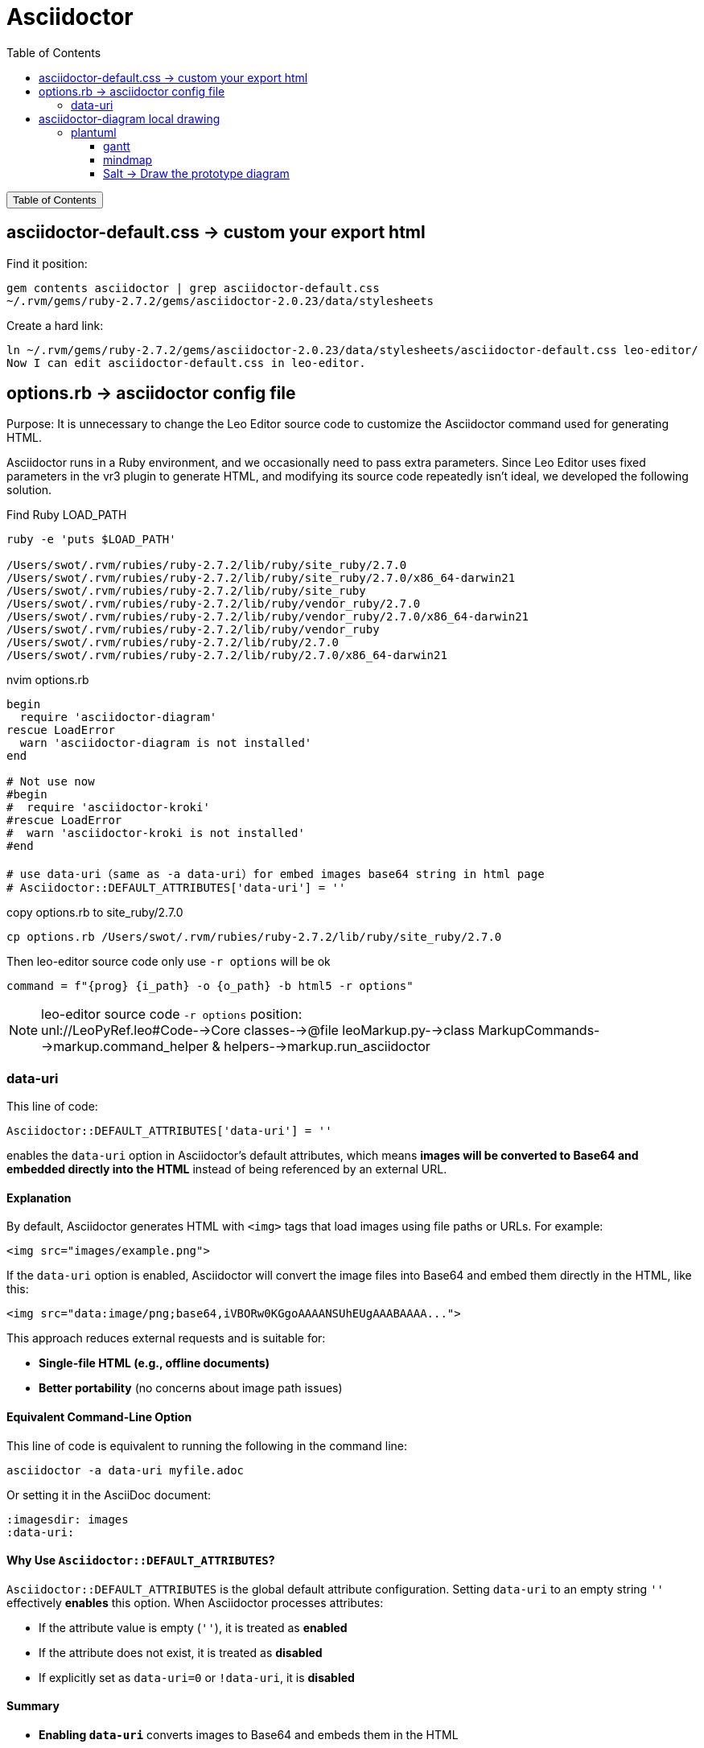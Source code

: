 :source-highlighter: pygments
:icons: font
:scripts: cjk
:toc:
:toc: right
:toc-title: Table of Contents
:toclevels: 3

= Asciidoctor

++++
<button id="toggleButton">Table of Contents</button>
<script>
    // 获取按钮和 div 元素
    const toggleButton = document.getElementById('toggleButton');
    const contentDiv = document.getElementById('toc');
    contentDiv.style.display = 'none';

    // 添加点击事件监听器
    toggleButton.addEventListener('click', () => {
        // 切换 div 的显示状态
        // if (contentDiv.style.display === 'none' || contentDiv.style.display === '') {
        if (contentDiv.style.display === 'none') {
            contentDiv.style.display = 'block';
        } else {
            contentDiv.style.display = 'none';
        }
    });
</script>
++++

== asciidoctor-default.css -> custom your export html
Find it position:

    gem contents asciidoctor | grep asciidoctor-default.css
    ~/.rvm/gems/ruby-2.7.2/gems/asciidoctor-2.0.23/data/stylesheets

Create a hard link:

    ln ~/.rvm/gems/ruby-2.7.2/gems/asciidoctor-2.0.23/data/stylesheets/asciidoctor-default.css leo-editor/
    Now I can edit asciidoctor-default.css in leo-editor.

== options.rb -> asciidoctor config file
Purpose: It is unnecessary to change the Leo Editor source code to customize the Asciidoctor command used for generating HTML.

Asciidoctor runs in a Ruby environment, and we occasionally need to pass extra parameters. Since Leo Editor uses fixed parameters in the vr3 plugin to generate HTML, and modifying its source code repeatedly isn’t ideal, we developed the following solution.

.Find Ruby LOAD_PATH
[source,console]
----
ruby -e 'puts $LOAD_PATH'

/Users/swot/.rvm/rubies/ruby-2.7.2/lib/ruby/site_ruby/2.7.0
/Users/swot/.rvm/rubies/ruby-2.7.2/lib/ruby/site_ruby/2.7.0/x86_64-darwin21
/Users/swot/.rvm/rubies/ruby-2.7.2/lib/ruby/site_ruby
/Users/swot/.rvm/rubies/ruby-2.7.2/lib/ruby/vendor_ruby/2.7.0
/Users/swot/.rvm/rubies/ruby-2.7.2/lib/ruby/vendor_ruby/2.7.0/x86_64-darwin21
/Users/swot/.rvm/rubies/ruby-2.7.2/lib/ruby/vendor_ruby
/Users/swot/.rvm/rubies/ruby-2.7.2/lib/ruby/2.7.0
/Users/swot/.rvm/rubies/ruby-2.7.2/lib/ruby/2.7.0/x86_64-darwin21
----

.nvim options.rb
[source,ruby]
----
begin
  require 'asciidoctor-diagram'
rescue LoadError
  warn 'asciidoctor-diagram is not installed'
end

# Not use now
#begin
#  require 'asciidoctor-kroki'
#rescue LoadError
#  warn 'asciidoctor-kroki is not installed'
#end

# use data-uri（same as -a data-uri）for embed images base64 string in html page
# Asciidoctor::DEFAULT_ATTRIBUTES['data-uri'] = ''
----

.copy options.rb to site_ruby/2.7.0
[source,console]
----
cp options.rb /Users/swot/.rvm/rubies/ruby-2.7.2/lib/ruby/site_ruby/2.7.0
----

.Then leo-editor source code only use `-r options` will be ok
[source,python]
----
command = f"{prog} {i_path} -o {o_path} -b html5 -r options"
----

[NOTE]
====
leo-editor source code `-r options` position: +
unl://LeoPyRef.leo#Code-->Core classes-->@file leoMarkup.py-->class MarkupCommands-->markup.command_helper & helpers-->markup.run_asciidoctor
====

=== data-uri
This line of code:

```ruby
Asciidoctor::DEFAULT_ATTRIBUTES['data-uri'] = ''
```

enables the `data-uri` option in Asciidoctor's default attributes, which means **images will be converted to Base64 and embedded directly into the HTML** instead of being referenced by an external URL.

[discrete]
==== **Explanation**
By default, Asciidoctor generates HTML with `<img>` tags that load images using file paths or URLs. For example:

```html
<img src="images/example.png">
```

If the `data-uri` option is enabled, Asciidoctor will convert the image files into Base64 and embed them directly in the HTML, like this:

```html
<img src="data:image/png;base64,iVBORw0KGgoAAAANSUhEUgAAABAAAA...">
```

This approach reduces external requests and is suitable for:

* **Single-file HTML (e.g., offline documents)**
* **Better portability** (no concerns about image path issues)

[discrete]
==== **Equivalent Command-Line Option**
This line of code is equivalent to running the following in the command line:

```console
asciidoctor -a data-uri myfile.adoc
```

Or setting it in the AsciiDoc document:

```adoc
:imagesdir: images
:data-uri:
```

[discrete]
==== **Why Use `Asciidoctor::DEFAULT_ATTRIBUTES`?**
`Asciidoctor::DEFAULT_ATTRIBUTES` is the global default attribute configuration. Setting `data-uri` to an empty string `''` effectively **enables** this option. When Asciidoctor processes attributes:

* If the attribute value is empty (`''`), it is treated as **enabled**
* If the attribute does not exist, it is treated as **disabled**
* If explicitly set as `data-uri=0` or `!data-uri`, it is **disabled**

[discrete]
==== **Summary**

* **Enabling `data-uri`** converts images to Base64 and embeds them in the HTML
* **Improves document portability** by avoiding missing external images
* **Suitable for offline HTML documents**
* **Equivalent to the `-a data-uri` option**

If you do not want to embed images as Base64, you can remove this line of code or explicitly disable `data-uri`:

```ruby
Asciidoctor::DEFAULT_ATTRIBUTES.delete('data-uri')
```

== asciidoctor-diagram local drawing


=== plantuml
1. https://docs.asciidoctor.org/diagram-extension/latest/diagram_types/plantuml/
2. https://rubygems.org/gems/asciidoctor-diagram-plantuml
3. https://plantuml.com/zh/
4. https://plantuml.com/

安装 plantuml:

    gem install asciidoctor-diagram-plantuml

==== gantt
.link:img/diagram-gantt-2025-05-08-230846.png[gantt]
[plantuml, target=img/diagram-gantt-2025-05-08-230846, format=png]
....
@startgantt
scale 1.5
'skinparam dpi 300
saturday are closed
sunday are closed

Project starts the 1st of january 2021
[Prototype design end] as [TASK1] requires 19 days
[TASK1] is colored in Lavender/LightBlue
[Testing] requires 14 days
[TASK1]->[Testing]

2021-01-18 to 2021-01-22 are named [End's committee]
2021-01-18 to 2021-01-22 are colored in salmon 
@endgantt
....

==== mindmap
.link:img/diagram-mindmap-2025-05-08-232219.png[mindmap]
[plantuml, target=img/diagram-mindmap-2025-05-08-232219, format=png]
....
@startmindmap
* Creole on Mindmap
left side
**:==Creole
  This is **bold**
  This is //italics//
  This is ""monospaced""
  This is --stricken-out--
  This is __underlined__
  This is ~~wave-underlined~~
--test Unicode and icons--
  This is <U+221E> long
  This is a <&code> icon
  Use image : <img:https://plantuml.com/logo3.png>
;
**: <b>HTML Creole 
  This is <b>bold</b>
  This is <i>italics</i>
  This is <font:monospaced>monospaced</font>
  This is <s>stroked</s>
  This is <u>underlined</u>
  This is <w>waved</w>
  This is <s:green>stroked</s>
  This is <u:red>underlined</u>
  This is <w:#0000FF>waved</w>
-- other examples --
  This is <color:blue>Blue</color>
  This is <back:orange>Orange background</back>
  This is <size:20>big</size>
;
right side
**:==Creole line
You can have horizontal line
----
Or double line
====
Or strong line
____
Or dotted line
..My title..
Or dotted title
//and title... //
==Title==
Or double-line title
--Another title--
Or single-line title
Enjoy!;
**:==Creole list item
**test list 1**
* Bullet list
* Second item
** Sub item
*** Sub sub item
* Third item
----
**test list 2**
# Numbered list
# Second item
## Sub item
## Another sub item
# Third item
;
@endmindmap
....

==== Salt -> Draw the prototype diagram
.link:img/diagram-salt-2025-05-08-225243.png[common prototype]
[plantuml, target=img/diagram-salt-2025-05-08-225243, format=png]
....
@startsalt
scale 1.5
{
  Just plain text
  [This is my button]
  ()  Unchecked radio
  (X) Checked radio
  []  Unchecked box
  [X] Checked box
  "Enter text here   "
  ^This is a droplist^
}
@endsalt
....

.link:img/diagram-salt-2025-05-08-225302.png[prototype in flow]
[plantuml, target=img/diagram-salt-2025-05-08-225302, format=png]
....
@startuml
start
repeat :read data;
  :generate diagrams;
repeat while (\n{{\nsalt\n{^"Next step"\n  Do you want to continue? \n[Yes]|[No]\n}\n}}\n)
stop
@enduml
....

